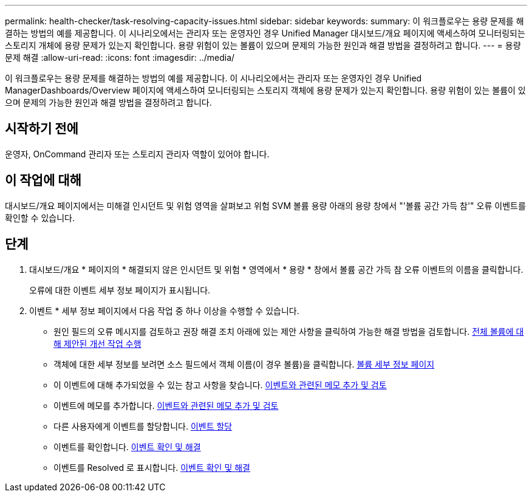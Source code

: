 ---
permalink: health-checker/task-resolving-capacity-issues.html 
sidebar: sidebar 
keywords:  
summary: 이 워크플로우는 용량 문제를 해결하는 방법의 예를 제공합니다. 이 시나리오에서는 관리자 또는 운영자인 경우 Unified Manager 대시보드/개요 페이지에 액세스하여 모니터링되는 스토리지 개체에 용량 문제가 있는지 확인합니다. 용량 위험이 있는 볼륨이 있으며 문제의 가능한 원인과 해결 방법을 결정하려고 합니다. 
---
= 용량 문제 해결
:allow-uri-read: 
:icons: font
:imagesdir: ../media/


[role="lead"]
이 워크플로우는 용량 문제를 해결하는 방법의 예를 제공합니다. 이 시나리오에서는 관리자 또는 운영자인 경우 Unified ManagerDashboards/Overview 페이지에 액세스하여 모니터링되는 스토리지 객체에 용량 문제가 있는지 확인합니다. 용량 위험이 있는 볼륨이 있으며 문제의 가능한 원인과 해결 방법을 결정하려고 합니다.



== 시작하기 전에

운영자, OnCommand 관리자 또는 스토리지 관리자 역할이 있어야 합니다.



== 이 작업에 대해

대시보드/개요 페이지에서는 미해결 인시던트 및 위험 영역을 살펴보고 위험 SVM 볼륨 용량 아래의 용량 창에서 "'볼륨 공간 가득 참'" 오류 이벤트를 확인할 수 있습니다.



== 단계

. 대시보드/개요 * 페이지의 * 해결되지 않은 인시던트 및 위험 * 영역에서 * 용량 * 창에서 볼륨 공간 가득 참 오류 이벤트의 이름을 클릭합니다.
+
오류에 대한 이벤트 세부 정보 페이지가 표시됩니다.

. 이벤트 * 세부 정보 페이지에서 다음 작업 중 하나 이상을 수행할 수 있습니다.
+
** 원인 필드의 오류 메시지를 검토하고 권장 해결 조치 아래에 있는 제안 사항을 클릭하여 가능한 해결 방법을 검토합니다. xref:task-performing-suggested-remedial-actions-for-a-full-volume.adoc[전체 볼륨에 대해 제안된 개선 작업 수행]
** 객체에 대한 세부 정보를 보려면 소스 필드에서 객체 이름(이 경우 볼륨)을 클릭합니다. xref:reference-health-volume-details-page.adoc[볼륨 세부 정보 페이지]
** 이 이벤트에 대해 추가되었을 수 있는 참고 사항을 찾습니다. xref:task-adding-and-reviewing-notes-about-an-event.adoc[이벤트와 관련된 메모 추가 및 검토]
** 이벤트에 메모를 추가합니다. xref:task-adding-and-reviewing-notes-about-an-event.adoc[이벤트와 관련된 메모 추가 및 검토]
** 다른 사용자에게 이벤트를 할당합니다. xref:task-assigning-events-to-specific-users.adoc[이벤트 할당]
** 이벤트를 확인합니다. xref:task-acknowledging-and-resolving-events.adoc[이벤트 확인 및 해결]
** 이벤트를 Resolved 로 표시합니다. xref:task-acknowledging-and-resolving-events.adoc[이벤트 확인 및 해결]




